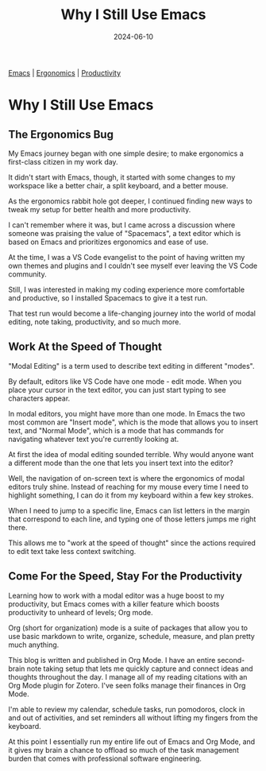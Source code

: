 :PROPERTIES:
:ID:       B7478D2A-B3A0-4F6B-A2A1-3BE040FAB4C1
:END:
#+title: Why I Still Use Emacs
#+date: 2024-06-10
#+hugo_custom_front_matter: :garden_tags '(emacs ergonomics productivity)
#+hugo_custom_front_matter: :status growing 

[[id:E2D60F17-89E2-4148-8DAD-587B69BF01DB][Emacs]] | [[id:811A413C-B35B-42E8-8C00-F7796FD3F439][Ergonomics]]  | [[id:3DA6243F-8CD3-4EC1-9444-ED1395D1EFD7][Productivity]] 

* Why I Still Use Emacs
** The Ergonomics Bug

My Emacs journey began with one simple desire; to make ergonomics a first-class
citizen in my work day. 

It didn't start with Emacs, though, it started with some changes to my workspace
like a better chair, a split keyboard, and a better mouse.

As the ergonomics rabbit hole got deeper, I continued finding new ways to tweak
my setup for better health and more productivity.

I can't remember where it was, but I came across a discussion where someone was
praising the value of "Spacemacs", a text editor which is based on Emacs
and prioritizes ergonomics and ease of use.

At the time, I was a VS Code evangelist to the point of having written my own
themes and plugins and I couldn't see myself ever leaving the VS Code community.

Still, I was interested in making my coding experience more comfortable and productive,
so I installed Spacemacs to give it a test run.

That test run would become a life-changing journey into the world of modal editing,
note taking, productivity, and so much more.

** Work At the Speed of Thought

"Modal Editing" is a term used to describe text editing in different "modes".

By default, editors like VS Code have one mode - edit mode. When you place your cursor
in the text editor, you can just start typing to see characters appear.

In modal editors, you might have more than one mode. In Emacs the two most common are "Insert mode",
which is the mode that allows you to insert text, and "Normal Mode", which is a mode that has commands
for navigating whatever text you're currently looking at. 

At first the idea of modal editing sounded terrible. Why would anyone want a different mode
than the one that lets you insert text into the editor?

Well, the navigation of on-screen text is where the ergonomics of modal editors truly shine. Instead of reaching 
for my mouse every time I need to highlight something, I can do it from my keyboard within a few key strokes.

When I need to jump to a specific line, Emacs can list letters in the margin that correspond to each line,
and typing one of those letters jumps me right there.

This allows me to "work at the speed of thought" since the actions required to edit text take less context
switching.

** Come For the Speed, Stay For the Productivity

Learning how to work with a modal editor was a huge boost to my productivity, but Emacs comes with
a killer feature which boosts productivity to unheard of levels; Org mode.

Org (short for organization) mode is a suite of packages that allow you to use basic markdown to write, organize,
schedule, measure, and plan pretty much anything.

This blog is written and published in Org Mode. I have an entire second-brain note taking setup that lets me
quickly capture and connect ideas and thoughts throughout the day. I manage all of my reading citations with
an Org Mode plugin for Zotero. I've seen folks manage their finances in Org Mode.

I'm able to review my calendar, schedule tasks, run pomodoros, clock in and out of activities, and set reminders
all without lifting my fingers from the keyboard.

At this point I essentially run my entire life out of Emacs and Org Mode, and it gives my brain a chance to offload
so much of the task management burden that comes with professional software engineering.

